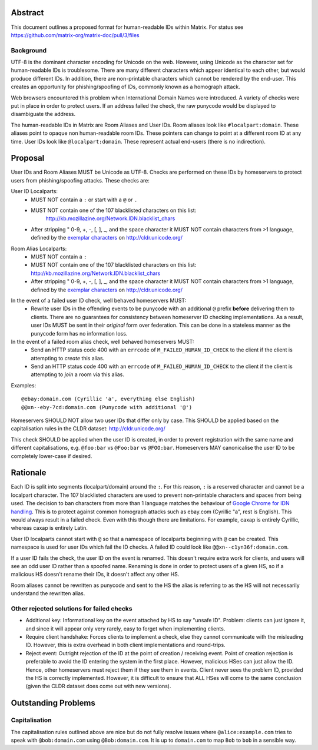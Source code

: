 Abstract
========

This document outlines a proposed format for human-readable IDs within Matrix.
For status see https://github.com/matrix-org/matrix-doc/pull/3/files

Background
----------
UTF-8 is the dominant character encoding for Unicode on the web. However,
using Unicode as the character set for human-readable IDs is troublesome. There
are many different characters which appear identical to each other, but would
produce different IDs. In addition, there are non-printable characters which
cannot be rendered by the end-user. This creates an opportunity for
phishing/spoofing of IDs, commonly known as a homograph attack.

Web browsers encountered this problem when International Domain Names were
introduced. A variety of checks were put in place in order to protect users. If
an address failed the check, the raw punycode would be displayed to
disambiguate the address.

The human-readable IDs in Matrix are Room Aliases and User IDs.
Room aliases look like ``#localpart:domain``. These aliases point to opaque
non human-readable room IDs. These pointers can change to point at a different
room ID at any time. User IDs look like ``@localpart:domain``. These represent
actual end-users (there is no indirection).

Proposal
========

User IDs and Room Aliases MUST be Unicode as UTF-8. Checks are performed on
these IDs by homeservers to protect users from phishing/spoofing attacks.
These checks are:

User ID Localparts:
 - MUST NOT contain a ``:`` or start with a ``@`` or ``.``
 - MUST NOT contain one of the 107 blacklisted characters on this list:
     http://kb.mozillazine.org/Network.IDN.blacklist_chars
 - After stripping " 0-9, +, -, [, ], _, and the space character it MUST NOT
   contain characters from >1 language, defined by the `exemplar characters`_
   on http://cldr.unicode.org/

.. _exemplar characters: http://cldr.unicode.org/translation/characters#TOC-Exemplar-Characters

Room Alias Localparts:
 - MUST NOT contain a ``:``
 - MUST NOT contain one of the 107 blacklisted characters on this list:
   http://kb.mozillazine.org/Network.IDN.blacklist_chars
 - After stripping " 0-9, +, -, [, ], _, and the space character it MUST NOT
   contain characters from >1 language, defined by the `exemplar characters`_
   on http://cldr.unicode.org/

.. _exemplar characters: http://cldr.unicode.org/translation/characters#TOC-Exemplar-Characters

In the event of a failed user ID check, well behaved homeservers MUST:
 - Rewrite user IDs in the offending events to be punycode with an additional ``@``
   prefix **before** delivering them to clients. There are no guarantees for
   consistency between homeserver ID checking implementations. As a result, user
   IDs MUST be sent in their *original* form over federation. This can be done in
   a stateless manner as the punycode form has no information loss.

In the event of a failed room alias check, well behaved homeservers MUST:
 - Send an HTTP status code 400 with an ``errcode`` of ``M_FAILED_HUMAN_ID_CHECK``
   to the client if the client is attempting to *create* this alias.
 - Send an HTTP status code 400 with an ``errcode`` of ``M_FAILED_HUMAN_ID_CHECK``
   to the client if the client is attempting to *join* a room via this alias.

Examples::

  @ebаy:domain.com (Cyrillic 'a', everything else English)
  @@xn--eby-7cd:domain.com (Punycode with additional '@')

Homeservers SHOULD NOT allow two user IDs that differ only by case. This
SHOULD be applied based on the capitalisation rules in the CLDR dataset:
http://cldr.unicode.org/

This check SHOULD be applied when the user ID is created, in order to prevent
registration with the same name and different capitalisations, e.g.
``@foo:bar`` vs ``@Foo:bar`` vs ``@FOO:bar``. Homeservers MAY canonicalise
the user ID to be completely lower-case if desired.

Rationale
=========

Each ID is split into segments (localpart/domain) around the ``:``. For
this reason, ``:`` is a reserved character and cannot be a localpart character.
The 107 blacklisted characters are used to prevent non-printable characters and
spaces from being used. The decision to ban characters from more than 1 language
matches the behaviour of `Google Chrome for IDN handling`_. This is to protect
against common homograph attacks such as ebаy.com (Cyrillic "a", rest is
English). This would always result in a failed check. Even with this though
there are limitations. For example, сахар is entirely Cyrillic, whereas caxap is
entirely Latin.

.. _Google Chrome for IDN handling: https://www.chromium.org/developers/design-documents/idn-in-google-chrome

User ID localparts cannot start with ``@`` so that a namespace of localparts
beginning with ``@`` can be created. This namespace is used for user IDs which
fail the ID checks. A failed ID could look like ``@@xn--c1yn36f:domain.com``.

If a user ID fails the check, the user ID on the event is renamed. This doesn't
require extra work for clients, and users will see an odd user ID rather than a
spoofed name. Renaming is done in order to protect users of a given HS, so if a
malicious HS doesn't rename their IDs, it doesn't affect any other HS.

Room aliases cannot be rewritten as punycode and sent to the HS the alias is
referring to as the HS will not necessarily understand the rewritten alias.

Other rejected solutions for failed checks
------------------------------------------
- Additional key: Informational key on the event attached by HS to say "unsafe
  ID". Problem: clients can just ignore it, and since it will appear only very
  rarely, easy to forget when implementing clients.
- Require client handshake: Forces clients to implement
  a check, else they cannot communicate with the misleading ID. However, this
  is extra overhead in both client implementations and round-trips.
- Reject event: Outright rejection of the ID at the point of creation /
  receiving event. Point of creation rejection is preferable to avoid the ID
  entering the system in the first place. However, malicious HSes can just
  allow the ID. Hence, other homeservers must reject them if they see them in
  events. Client never sees the problem ID, provided the HS is correctly
  implemented. However, it is difficult to ensure that ALL HSes will come to the
  same conclusion (given the CLDR dataset does come out with new versions).

Outstanding Problems
====================

Capitalisation
--------------

The capitalisation rules outlined above are nice but do not fully resolve issues
where ``@alice:example.com`` tries to speak with ``@bob:domain.com`` using
``@Bob:domain.com``. It is up to ``domain.com`` to map ``Bob`` to ``bob`` in
a sensible way.
